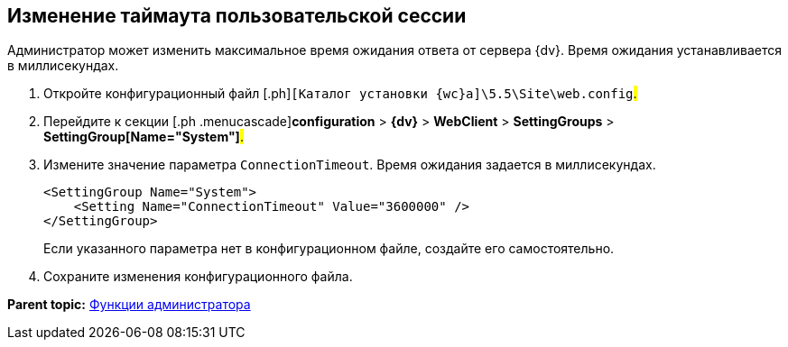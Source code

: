 
== Изменение таймаута пользовательской сессии

Администратор может изменить максимальное время ожидания ответа от сервера {dv}. Время ожидания устанавливается в миллисекундах.

. [.ph .cmd]#Откройте конфигурационный файл [.ph]#[.ph .filepath]`[Каталог установки {wc}а]\5.5\Site\web.config`#.#
. [.ph .cmd]#Перейдите к секции [.ph .menucascade]#[.ph .uicontrol]*configuration* > [.ph .uicontrol]*{dv}* > [.ph .uicontrol]*WebClient* > [.ph .uicontrol]*SettingGroups* > [.ph .uicontrol]*SettingGroup[Name="System"]*#.#
. [.ph .cmd]#Измените значение параметра `ConnectionTimeout`. Время ожидания задается в миллисекундах.#
+
[source,pre,codeblock]
----
<SettingGroup Name="System">
    <Setting Name="ConnectionTimeout" Value="3600000" /> 
</SettingGroup>
----
+
Если указанного параметра нет в конфигурационном файле, создайте его самостоятельно.
. [.ph .cmd]#Сохраните изменения конфигурационного файла.#

*Parent topic:* xref:Administrator_functions.adoc[Функции администратора]
